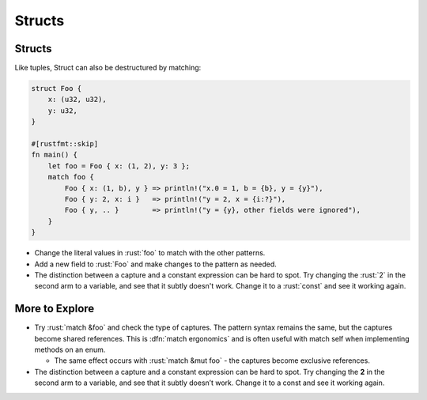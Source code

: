 =========
Structs
=========

---------
Structs
---------

Like tuples, Struct can also be destructured by matching:

.. container:: latex_environment scriptsize

   .. code:: rust

      struct Foo {
          x: (u32, u32),
          y: u32,
      }

      #[rustfmt::skip]
      fn main() {
          let foo = Foo { x: (1, 2), y: 3 };
          match foo {
              Foo { x: (1, b), y } => println!("x.0 = 1, b = {b}, y = {y}"),
              Foo { y: 2, x: i }   => println!("y = 2, x = {i:?}"),
              Foo { y, .. }        => println!("y = {y}, other fields were ignored"),
          }
      }

.. container:: speakernote

  - Change the literal values in :rust:`foo` to match with the other
    patterns.
  - Add a new field to :rust:`Foo` and make changes to the pattern as needed.
  - The distinction between a capture and a constant expression can be
    hard to spot. Try changing the :rust:`2` in the second arm to a variable,
    and see that it subtly doesn't work. Change it to a :rust:`const` and see
    it working again.

-----------------
More to Explore
-----------------

* Try :rust:`match &foo` and check the type of captures. The pattern syntax remains the same, but the captures become shared references. This is :dfn:`match ergonomics` and is often useful with match self when implementing methods on an enum.

  * The same effect occurs with :rust:`match &mut foo` - the captures become exclusive references.

* The distinction between a capture and a constant expression can be hard to spot. Try changing the **2** in the second arm to a variable, and see that it subtly doesn’t work. Change it to a const and see it working again.

